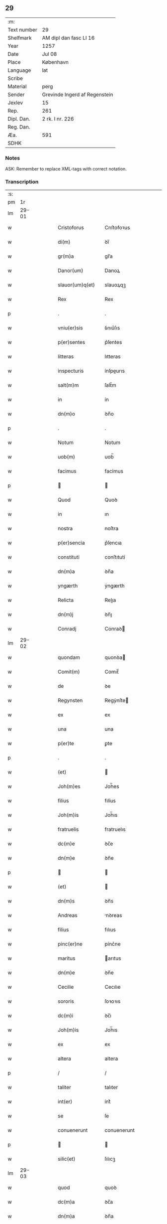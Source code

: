 ** 29
| :m:         |                               |
| Text number | 29                            |
| Shelfmark   | AM dipl dan fasc LI 16        |
| Year        | 1257                          |
| Date        | Jul 08                        |
| Place       | København                     |
| Language    | lat                           |
| Scribe      |                               |
| Material    | perg                          |
| Sender      | Grevinde Ingerd af Regenstein |
| Jexlev      | 15                            |
| Rep.        | 261                           |
| Dipl. Dan.  | 2 rk. I nr. 226               |
| Reg. Dan.   |                               |
| Æa.         | 591                           |
| SDHK        |                               |

*** Notes
ASK: Remember to replace XML-tags with correct notation.

*** Transcription
| :s: |       |   |   |   |   |                                       |                                       |   |   |   |   |     |   |   |   |             |
| pm  | 1r    |   |   |   |   |                                       |                                       |   |   |   |   |     |   |   |   |             |
| lm  | 29-01 |   |   |   |   |                                       |                                       |   |   |   |   |     |   |   |   |             |
| w   |       |   |   |   |   | Cristoforus                           | Crıſtofoꝛus                           |   |   |   |   | lat |   |   |   |       29-01 |
| w   |       |   |   |   |   | di(m)                                 | ꝺı̅                                    |   |   |   |   | lat |   |   |   |       29-01 |
| w   |       |   |   |   |   | gr(m)a                                | gr̅a                                   |   |   |   |   | lat |   |   |   |       29-01 |
| w   |       |   |   |   |   | Danor(um)                             | Danoꝝ                                 |   |   |   |   | lat |   |   |   |       29-01 |
| w   |       |   |   |   |   | slauor(um)q(et)                       | slauoꝝqꝫ                              |   |   |   |   | lat |   |   |   |       29-01 |
| w   |       |   |   |   |   | Rex                                   | Rex                                   |   |   |   |   | lat |   |   |   |       29-01 |
| p   |       |   |   |   |   | .                                     | .                                     |   |   |   |   | lat |   |   |   |       29-01 |
| w   |       |   |   |   |   | vniu(er)sis                           | ỽnıu͛ſıs                               |   |   |   |   | lat |   |   |   |       29-01 |
| w   |       |   |   |   |   | p(er)sentes                           | p͛ſentes                               |   |   |   |   | lat |   |   |   |       29-01 |
| w   |       |   |   |   |   | litteras                              | lıtteras                              |   |   |   |   | lat |   |   |   |       29-01 |
| w   |       |   |   |   |   | inspecturis                           | ínſpeurıs                            |   |   |   |   | lat |   |   |   |       29-01 |
| w   |       |   |   |   |   | salt(m)m                              | ſalt̅m                                 |   |   |   |   | lat |   |   |   |       29-01 |
| w   |       |   |   |   |   | in                                    | ín                                    |   |   |   |   | lat |   |   |   |       29-01 |
| w   |       |   |   |   |   | dn(m)o                                | ꝺn̅o                                   |   |   |   |   | lat |   |   |   |       29-01 |
| p   |       |   |   |   |   | .                                     | .                                     |   |   |   |   | lat |   |   |   |       29-01 |
| w   |       |   |   |   |   | Notum                                 | Notum                                 |   |   |   |   | lat |   |   |   |       29-01 |
| w   |       |   |   |   |   | uob(m)                                | uob̅                                   |   |   |   |   | lat |   |   |   |       29-01 |
| w   |       |   |   |   |   | facimus                               | facímus                               |   |   |   |   | lat |   |   |   |       29-01 |
| p   |       |   |   |   |   |                                      |                                      |   |   |   |   | lat |   |   |   |       29-01 |
| w   |       |   |   |   |   | Quod                                  | Quoꝺ                                  |   |   |   |   | lat |   |   |   |       29-01 |
| w   |       |   |   |   |   | in                                    | ın                                    |   |   |   |   | lat |   |   |   |       29-01 |
| w   |       |   |   |   |   | nostra                                | noſtra                                |   |   |   |   | lat |   |   |   |       29-01 |
| w   |       |   |   |   |   | p(er)sencia                           | p͛ſencıa                               |   |   |   |   | lat |   |   |   |       29-01 |
| w   |       |   |   |   |   | constituti                            | conſtıtutí                            |   |   |   |   | lat |   |   |   |       29-01 |
| w   |       |   |   |   |   | dn(m)a                                | ꝺn̅a                                   |   |   |   |   | lat |   |   |   |       29-01 |
| w   |       |   |   |   |   | yngærth                               | ẏngærth                               |   |   |   |   | lat |   |   |   |       29-01 |
| w   |       |   |   |   |   | Relicta                               | Relıa                                |   |   |   |   | lat |   |   |   |       29-01 |
| w   |       |   |   |   |   | dn(m)j                                | ꝺn̅ȷ                                   |   |   |   |   | lat |   |   |   |       29-01 |
| w   |       |   |   |   |   | Conradj                               | Conraꝺ                               |   |   |   |   | lat |   |   |   |       29-01 |
| lm  | 29-02 |   |   |   |   |                                       |                                       |   |   |   |   |     |   |   |   |             |
| w   |       |   |   |   |   | quondam                               | quonꝺa                               |   |   |   |   | lat |   |   |   |       29-02 |
| w   |       |   |   |   |   | Comit(m)                              | Comıt̅                                 |   |   |   |   | lat |   |   |   |       29-02 |
| w   |       |   |   |   |   | de                                    | ꝺe                                    |   |   |   |   | lat |   |   |   |       29-02 |
| w   |       |   |   |   |   | Regynsten                             | Regẏnſte                             |   |   |   |   | lat |   |   |   |       29-02 |
| w   |       |   |   |   |   | ex                                    | ex                                    |   |   |   |   | lat |   |   |   |       29-02 |
| w   |       |   |   |   |   | una                                   | una                                   |   |   |   |   | lat |   |   |   |       29-02 |
| w   |       |   |   |   |   | p(er)te                               | ꝑte                                   |   |   |   |   | lat |   |   |   |       29-02 |
| p   |       |   |   |   |   | .                                     | .                                     |   |   |   |   | lat |   |   |   |       29-02 |
| w   |       |   |   |   |   | (et)                                  |                                      |   |   |   |   | lat |   |   |   |       29-02 |
| w   |       |   |   |   |   | Joh(m)es                              | Joh̅es                                 |   |   |   |   | lat |   |   |   |       29-02 |
| w   |       |   |   |   |   | filius                                | fılíus                                |   |   |   |   | lat |   |   |   |       29-02 |
| w   |       |   |   |   |   | Joh(m)is                              | Joh̅ıs                                 |   |   |   |   | lat |   |   |   |       29-02 |
| w   |       |   |   |   |   | fratruelis                            | fratruelıs                            |   |   |   |   | lat |   |   |   |       29-02 |
| w   |       |   |   |   |   | dc(m)e                                | ꝺc̅e                                   |   |   |   |   | lat |   |   |   |       29-02 |
| w   |       |   |   |   |   | dn(m)e                                | ꝺn̅e                                   |   |   |   |   | lat |   |   |   |       29-02 |
| p   |       |   |   |   |   |                                      |                                      |   |   |   |   | lat |   |   |   |       29-02 |
| w   |       |   |   |   |   | (et)                                  |                                      |   |   |   |   | lat |   |   |   |       29-02 |
| w   |       |   |   |   |   | dn(m)s                                | ꝺn̅s                                   |   |   |   |   | lat |   |   |   |       29-02 |
| w   |       |   |   |   |   | Andreas                               | nꝺreas                               |   |   |   |   | lat |   |   |   |       29-02 |
| w   |       |   |   |   |   | filius                                | fılıus                                |   |   |   |   | lat |   |   |   |       29-02 |
| w   |       |   |   |   |   | pinc(er)ne                            | pínc͛ne                                |   |   |   |   | lat |   |   |   |       29-02 |
| w   |       |   |   |   |   | maritus                               | arıtus                               |   |   |   |   | lat |   |   |   |       29-02 |
| w   |       |   |   |   |   | dn(m)e                                | ꝺn̅e                                   |   |   |   |   | lat |   |   |   |       29-02 |
| w   |       |   |   |   |   | Cecilie                               | Cecılıe                               |   |   |   |   | lat |   |   |   |       29-02 |
| w   |       |   |   |   |   | sororis                               | ſoꝛoꝛıs                               |   |   |   |   | lat |   |   |   |       29-02 |
| w   |       |   |   |   |   | dc(m)i                                | ꝺc̅ı                                   |   |   |   |   | lat |   |   |   |       29-02 |
| w   |       |   |   |   |   | Joh(m)is                              | Joh̅ıs                                 |   |   |   |   | lat |   |   |   |       29-02 |
| w   |       |   |   |   |   | ex                                    | ex                                    |   |   |   |   | lat |   |   |   |       29-02 |
| w   |       |   |   |   |   | altera                                | altera                                |   |   |   |   | lat |   |   |   |       29-02 |
| p   |       |   |   |   |   | /                                     | /                                     |   |   |   |   | lat |   |   |   |       29-02 |
| w   |       |   |   |   |   | taliter                               | talıter                               |   |   |   |   | lat |   |   |   |       29-02 |
| w   |       |   |   |   |   | int(er)                               | ínt͛                                   |   |   |   |   | lat |   |   |   |       29-02 |
| w   |       |   |   |   |   | se                                    | ſe                                    |   |   |   |   | lat |   |   |   |       29-02 |
| w   |       |   |   |   |   | conuenerunt                           | conuenerunt                           |   |   |   |   | lat |   |   |   |       29-02 |
| p   |       |   |   |   |   |                                      |                                      |   |   |   |   | lat |   |   |   |       29-02 |
| w   |       |   |   |   |   | silic(et)                             | ſılıcꝫ                                |   |   |   |   | lat |   |   |   |       29-02 |
| lm  | 29-03 |   |   |   |   |                                       |                                       |   |   |   |   |     |   |   |   |             |
| w   |       |   |   |   |   | quod                                  | quoꝺ                                  |   |   |   |   | lat |   |   |   |       29-03 |
| w   |       |   |   |   |   | dc(m)a                                | ꝺc̅a                                   |   |   |   |   | lat |   |   |   |       29-03 |
| w   |       |   |   |   |   | dn(m)a                                | ꝺn̅a                                   |   |   |   |   | lat |   |   |   |       29-03 |
| w   |       |   |   |   |   | yngærth                               | ẏngærth                               |   |   |   |   | lat |   |   |   |       29-03 |
| w   |       |   |   |   |   | possessiones                          | poſſeſſıones                          |   |   |   |   | lat |   |   |   |       29-03 |
| w   |       |   |   |   |   | infra sc(i)ptas                       | ínfra scptas                         |   |   |   |   | lat |   |   |   |       29-03 |
| p   |       |   |   |   |   |                                      |                                      |   |   |   |   | lat |   |   |   |       29-03 |
| w   |       |   |   |   |   | silicet                               | ſılıcet                               |   |   |   |   | lat |   |   |   |       29-03 |
| p   |       |   |   |   |   | /                                     | /                                     |   |   |   |   | lat |   |   |   |       29-03 |
| w   |       |   |   |   |   | hornlef                               | hoꝛnlef                               |   |   |   |   | lat |   |   |   |       29-03 |
| p   |       |   |   |   |   | .                                     | .                                     |   |   |   |   | lat |   |   |   |       29-03 |
| w   |       |   |   |   |   | (et)                                  |                                      |   |   |   |   | lat |   |   |   |       29-03 |
| w   |       |   |   |   |   | duo                                   | ꝺuo                                   |   |   |   |   | lat |   |   |   |       29-03 |
| w   |       |   |   |   |   | molendina                             | molenꝺína                             |   |   |   |   | lat |   |   |   |       29-03 |
| w   |       |   |   |   |   | ibidem                                | ıbıꝺe                                |   |   |   |   | lat |   |   |   |       29-03 |
| p   |       |   |   |   |   | .                                     | .                                     |   |   |   |   | lat |   |   |   |       29-03 |
| w   |       |   |   |   |   | Ammæthorp                             | mmæthoꝛp                             |   |   |   |   | lat |   |   |   |       29-03 |
| p   |       |   |   |   |   | .                                     | .                                     |   |   |   |   | lat |   |   |   |       29-03 |
| w   |       |   |   |   |   | Thornby                               | Thoꝛnbẏ                               |   |   |   |   | lat |   |   |   |       29-03 |
| w   |       |   |   |   |   | minus                                 | mínus                                 |   |   |   |   | lat |   |   |   |       29-03 |
| p   |       |   |   |   |   |                                      |                                      |   |   |   |   | lat |   |   |   |       29-03 |
| w   |       |   |   |   |   | in                                    | ín                                    |   |   |   |   | lat |   |   |   |       29-03 |
| w   |       |   |   |   |   | thornby                               | thoꝛnbẏ                               |   |   |   |   | lat |   |   |   |       29-03 |
| w   |       |   |   |   |   | maiori                                | maıoꝛí                                |   |   |   |   | lat |   |   |   |       29-03 |
| w   |       |   |   |   |   | t(er)ram                              | t͛ra                                  |   |   |   |   | lat |   |   |   |       29-03 |
| w   |       |   |   |   |   | septem                                | ſepte                                |   |   |   |   | lat |   |   |   |       29-03 |
| w   |       |   |   |   |   | solidor(um)                           | ſolıꝺoꝝ                               |   |   |   |   | lat |   |   |   |       29-03 |
| w   |       |   |   |   |   | (et)                                  |                                      |   |   |   |   | lat |   |   |   |       29-03 |
| w   |       |   |   |   |   | dimidij                               | ꝺımıꝺí                               |   |   |   |   | lat |   |   |   |       29-03 |
| w   |       |   |   |   |   | in                                    | ın                                    |   |   |   |   | lat |   |   |   |       29-03 |
| w   |       |   |   |   |   | censu                                 | cenſu                                 |   |   |   |   | lat |   |   |   |       29-03 |
| p   |       |   |   |   |   | .                                     | .                                     |   |   |   |   | lat |   |   |   |       29-03 |
| w   |       |   |   |   |   | Lyudztorp                             | Lẏuꝺztoꝛp                             |   |   |   |   | lat |   |   |   |       29-03 |
| p   |       |   |   |   |   |                                      |                                      |   |   |   |   | lat |   |   |   |       29-03 |
| w   |       |   |   |   |   | .                                     |                                      |   |   |   |   | lat |   |   |   |       29-03 |
| p   |       |   |   |   |   |                                      |                                      |   |   |   |   | lat |   |   |   |       29-03 |
| lm  | 29-04 |   |   |   |   |                                       |                                       |   |   |   |   |     |   |   |   |             |
| w   |       |   |   |   |   | Linde                                 | Línꝺe                                 |   |   |   |   | lat |   |   |   |       29-04 |
| w   |       |   |   |   |   | paruu(m)                              | paruu̅                                 |   |   |   |   | lat |   |   |   |       29-04 |
| p   |       |   |   |   |   | .                                     | .                                     |   |   |   |   | lat |   |   |   |       29-04 |
| w   |       |   |   |   |   | Tertiam                               | Tertía                               |   |   |   |   | lat |   |   |   |       29-04 |
| w   |       |   |   |   |   | partem                                | parte                                |   |   |   |   | lat |   |   |   |       29-04 |
| w   |       |   |   |   |   | de                                    | ꝺe                                    |   |   |   |   | lat |   |   |   |       29-04 |
| w   |       |   |   |   |   | tubald                                | tubalꝺ                                |   |   |   |   | lat |   |   |   |       29-04 |
| w   |       |   |   |   |   | in                                    | ín                                    |   |   |   |   | lat |   |   |   |       29-04 |
| w   |       |   |   |   |   | møn                                   | ø                                   |   |   |   |   | lat |   |   |   |       29-04 |
| w   |       |   |   |   |   | cu(m)                                 | cu̅                                    |   |   |   |   | lat |   |   |   |       29-04 |
| w   |       |   |   |   |   | om(m)ib(et)                           | om̅ıbꝫ                                 |   |   |   |   | lat |   |   |   |       29-04 |
| w   |       |   |   |   |   | p(er)tinenciis                        | ꝑtınencíıs                            |   |   |   |   | lat |   |   |   |       29-04 |
| w   |       |   |   |   |   | eor(um)                               | eoꝝ                                   |   |   |   |   | lat |   |   |   |       29-04 |
| p   |       |   |   |   |   | /                                     | /                                     |   |   |   |   | lat |   |   |   |       29-04 |
| w   |       |   |   |   |   | silic(et)                             | ſılıcꝫ                                |   |   |   |   | lat |   |   |   |       29-04 |
| w   |       |   |   |   |   | mob(m)lib(et)                         | mob̅lıbꝫ                               |   |   |   |   | lat |   |   |   |       29-04 |
| w   |       |   |   |   |   | (et)                                  |                                      |   |   |   |   | lat |   |   |   |       29-04 |
| w   |       |   |   |   |   | i(m)mob(m)lib(et)                     | ı̅mob̅lıbꝫ                              |   |   |   |   | lat |   |   |   |       29-04 |
| w   |       |   |   |   |   | que                                   | que                                   |   |   |   |   | lat |   |   |   |       29-04 |
| w   |       |   |   |   |   | sua                                   | ſua                                   |   |   |   |   | lat |   |   |   |       29-04 |
| w   |       |   |   |   |   | sunt                                  | ſunt                                  |   |   |   |   | lat |   |   |   |       29-04 |
| w   |       |   |   |   |   | ibidem                                | ıbıꝺe                                |   |   |   |   | lat |   |   |   |       29-04 |
| p   |       |   |   |   |   |                                      |                                      |   |   |   |   | lat |   |   |   |       29-04 |
| w   |       |   |   |   |   | p(er)dc(m)is                          | p͛ꝺc̅ıs                                 |   |   |   |   | lat |   |   |   |       29-04 |
| w   |       |   |   |   |   | silic(et)                             | ſılıcꝫ                                |   |   |   |   | lat |   |   |   |       29-04 |
| w   |       |   |   |   |   | dn(m)o                                | ꝺn̅o                                   |   |   |   |   | lat |   |   |   |       29-04 |
| w   |       |   |   |   |   | Andree                                | nꝺree                                |   |   |   |   | lat |   |   |   |       29-04 |
| w   |       |   |   |   |   | (et)                                  |                                      |   |   |   |   | lat |   |   |   |       29-04 |
| w   |       |   |   |   |   | Joh(m)i                               | Joh̅ı                                  |   |   |   |   | lat |   |   |   |       29-04 |
| w   |       |   |   |   |   | scotaret                              | scotaret                              |   |   |   |   | lat |   |   |   |       29-04 |
| p   |       |   |   |   |   |                                      |                                      |   |   |   |   | lat |   |   |   |       29-04 |
| w   |       |   |   |   |   | quib(et)                              | quíbꝫ                                 |   |   |   |   | lat |   |   |   |       29-04 |
| w   |       |   |   |   |   | iidem                                 | ííꝺe                                 |   |   |   |   | lat |   |   |   |       29-04 |
| w   |       |   |   |   |   | contenti                              | contentí                              |   |   |   |   | lat |   |   |   |       29-04 |
| w   |       |   |   |   |   | ee(m)nt                               | ee̅nt                                  |   |   |   |   | lat |   |   |   |       29-04 |
| w   |       |   |   |   |   | pro                                   | pro                                   |   |   |   |   | lat |   |   |   |       29-04 |
| w   |       |   |   |   |   | por-¦t(m)one                          | poꝛ-¦t̅one                             |   |   |   |   | lat |   |   |   | 29-04—29-05 |
| w   |       |   |   |   |   | h(m)editatis                          | h̅eꝺıtatıs                             |   |   |   |   | lat |   |   |   |       29-05 |
| w   |       |   |   |   |   | que                                   | que                                   |   |   |   |   | lat |   |   |   |       29-05 |
| w   |       |   |   |   |   | ip(m)os                               | ıp̅os                                  |   |   |   |   | lat |   |   |   |       29-05 |
| w   |       |   |   |   |   | conting(er)e                          | contıng͛e                              |   |   |   |   | lat |   |   |   |       29-05 |
| w   |       |   |   |   |   | posset                                | poſſet                                |   |   |   |   | lat |   |   |   |       29-05 |
| w   |       |   |   |   |   | ex                                    | ex                                    |   |   |   |   | lat |   |   |   |       29-05 |
| w   |       |   |   |   |   | bonis                                 | bonís                                 |   |   |   |   | lat |   |   |   |       29-05 |
| w   |       |   |   |   |   | eiusdem                               | eıuſꝺe                               |   |   |   |   | lat |   |   |   |       29-05 |
| w   |       |   |   |   |   | dn(m)e                                | ꝺn̅e                                   |   |   |   |   | lat |   |   |   |       29-05 |
| p   |       |   |   |   |   |                                      |                                      |   |   |   |   | lat |   |   |   |       29-05 |
| w   |       |   |   |   |   | que                                   | que                                   |   |   |   |   | lat |   |   |   |       29-05 |
| w   |       |   |   |   |   | scotacio                              | ſcotacıo                              |   |   |   |   | lat |   |   |   |       29-05 |
| w   |       |   |   |   |   | statim                                | ſtatí                                |   |   |   |   | lat |   |   |   |       29-05 |
| w   |       |   |   |   |   | fc(m)a                                | fc̅a                                   |   |   |   |   | lat |   |   |   |       29-05 |
| w   |       |   |   |   |   | est                                   | eſt                                   |   |   |   |   | lat |   |   |   |       29-05 |
| w   |       |   |   |   |   | hac                                   | hac                                   |   |   |   |   | lat |   |   |   |       29-05 |
| w   |       |   |   |   |   | condit(m)one                          | conꝺıt̅one                             |   |   |   |   | lat |   |   |   |       29-05 |
| w   |       |   |   |   |   | int(er)posita                         | ínt͛poſıta                             |   |   |   |   | lat |   |   |   |       29-05 |
| p   |       |   |   |   |   |                                      |                                      |   |   |   |   | lat |   |   |   |       29-05 |
| w   |       |   |   |   |   | quod                                  | quoꝺ                                  |   |   |   |   | lat |   |   |   |       29-05 |
| w   |       |   |   |   |   | dc(m)a                                | ꝺc̅a                                   |   |   |   |   | lat |   |   |   |       29-05 |
| w   |       |   |   |   |   | bona                                  | bona                                  |   |   |   |   | lat |   |   |   |       29-05 |
| w   |       |   |   |   |   | nich(m)ominus                         | ních̅omínuſ                            |   |   |   |   | lat |   |   |   |       29-05 |
| w   |       |   |   |   |   | in                                    | ín                                    |   |   |   |   | lat |   |   |   |       29-05 |
| w   |       |   |   |   |   | possessione                           | poſſeſſıone                           |   |   |   |   | lat |   |   |   |       29-05 |
| w   |       |   |   |   |   | p(er)dc(m)e                           | p͛ꝺc̅e                                  |   |   |   |   | lat |   |   |   |       29-05 |
| w   |       |   |   |   |   | Dn(m)e                                | Dn̅e                                   |   |   |   |   | lat |   |   |   |       29-05 |
| w   |       |   |   |   |   | yngærth                               | ẏngærth                               |   |   |   |   | lat |   |   |   |       29-05 |
| w   |       |   |   |   |   | remanerent                            | remanerent                            |   |   |   |   | lat |   |   |   |       29-05 |
| w   |       |   |   |   |   | usq(et)                               | uſqꝫ                                  |   |   |   |   | lat |   |   |   |       29-05 |
| p   |       |   |   |   |   | /                                     | /                                     |   |   |   |   | lat |   |   |   |       29-05 |
| lm  | 29-06 |   |   |   |   |                                       |                                       |   |   |   |   |     |   |   |   |             |
| w   |       |   |   |   |   | ad                                    | aꝺ                                    |   |   |   |   | lat |   |   |   |       29-06 |
| w   |       |   |   |   |   | completum                             | completu                             |   |   |   |   | lat |   |   |   |       29-06 |
| w   |       |   |   |   |   | t(i)ennium                            | tenníu                              |   |   |   |   | lat |   |   |   |       29-06 |
| w   |       |   |   |   |   | fc(m)a                                | fc̅a                                   |   |   |   |   | lat |   |   |   |       29-06 |
| w   |       |   |   |   |   | computat(m)one                        | computat̅one                           |   |   |   |   | lat |   |   |   |       29-06 |
| w   |       |   |   |   |   | a                                     | a                                     |   |   |   |   | lat |   |   |   |       29-06 |
| w   |       |   |   |   |   | proximo                               | proxımo                               |   |   |   |   | lat |   |   |   |       29-06 |
| w   |       |   |   |   |   | sequenti                              | ſequentí                              |   |   |   |   | lat |   |   |   |       29-06 |
| w   |       |   |   |   |   | festo                                 | feſto                                 |   |   |   |   | lat |   |   |   |       29-06 |
| w   |       |   |   |   |   | sc(m)i                                | ſc̅ı                                   |   |   |   |   | lat |   |   |   |       29-06 |
| w   |       |   |   |   |   | michaelis                             | ıchaelís                             |   |   |   |   | lat |   |   |   |       29-06 |
| p   |       |   |   |   |   |                                      |                                      |   |   |   |   | lat |   |   |   |       29-06 |
| w   |       |   |   |   |   | (et)                                  |                                      |   |   |   |   | lat |   |   |   |       29-06 |
| w   |       |   |   |   |   | quos                                  | quos                                  |   |   |   |   | lat |   |   |   |       29-06 |
| w   |       |   |   |   |   | ip(m)a                                | ıp̅a                                   |   |   |   |   | lat |   |   |   |       29-06 |
| w   |       |   |   |   |   | om(m)s                                | om̅s                                   |   |   |   |   | lat |   |   |   |       29-06 |
| w   |       |   |   |   |   | prouentus                             | prouentuſ                             |   |   |   |   | lat |   |   |   |       29-06 |
| w   |       |   |   |   |   | dc(m)or(um)                           | ꝺc̅oꝝ                                  |   |   |   |   | lat |   |   |   |       29-06 |
| w   |       |   |   |   |   |                                       |                                       |   |   |   |   | lat |   |   |   |       29-06 |
| w   |       |   |   |   |   | trium                                 | tríu                                 |   |   |   |   | lat |   |   |   |       29-06 |
| w   |       |   |   |   |   | annor(um)                             | annoꝝ                                 |   |   |   |   | lat |   |   |   |       29-06 |
| w   |       |   |   |   |   | integre                               | ıntegre                               |   |   |   |   | lat |   |   |   |       29-06 |
| w   |       |   |   |   |   | p(er)cipiat                           | ꝑcıpıat                               |   |   |   |   | lat |   |   |   |       29-06 |
| w   |       |   |   |   |   | siue                                  | ſíue                                  |   |   |   |   | lat |   |   |   |       29-06 |
| w   |       |   |   |   |   | p(er)                                 | ꝑ                                     |   |   |   |   | lat |   |   |   |       29-06 |
| w   |       |   |   |   |   | se                                    | ſe                                    |   |   |   |   | lat |   |   |   |       29-06 |
| w   |       |   |   |   |   | ip(m)am                               | ıp̅a                                  |   |   |   |   | lat |   |   |   |       29-06 |
| w   |       |   |   |   |   | si                                    | ſı                                    |   |   |   |   | lat |   |   |   |       29-06 |
| w   |       |   |   |   |   | uixerit                               | uíxerít                               |   |   |   |   | lat |   |   |   |       29-06 |
| w   |       |   |   |   |   | ul(m)                                 | ul̅                                    |   |   |   |   | lat |   |   |   |       29-06 |
| w   |       |   |   |   |   | hij                                   | híȷ                                   |   |   |   |   | lat |   |   |   |       29-06 |
| w   |       |   |   |   |   | quibus                                | quıbus                                |   |   |   |   | lat |   |   |   |       29-06 |
| w   |       |   |   |   |   | ip(m)a                                | ıp̅a                                   |   |   |   |   | lat |   |   |   |       29-06 |
| w   |       |   |   |   |   | eosdem                                | eoſꝺe                                |   |   |   |   | lat |   |   |   |       29-06 |
| w   |       |   |   |   |   | pro-¦uentus                           | pro-¦uentuſ                           |   |   |   |   | lat |   |   |   | 29-06—29-07 |
| w   |       |   |   |   |   | donau(er)it                           | ꝺonau͛ıt                               |   |   |   |   | lat |   |   |   |       29-07 |
| w   |       |   |   |   |   | ul(m)                                 | ul̅                                    |   |   |   |   | lat |   |   |   |       29-07 |
| w   |       |   |   |   |   | legau(er)it                           | legau͛ıt                               |   |   |   |   | lat |   |   |   |       29-07 |
| w   |       |   |   |   |   | si                                    | ſı                                    |   |   |   |   | lat |   |   |   |       29-07 |
| w   |       |   |   |   |   | ei                                    | eı                                    |   |   |   |   | lat |   |   |   |       29-07 |
| w   |       |   |   |   |   | aliquid                               | alıquıꝺ                               |   |   |   |   | lat |   |   |   |       29-07 |
| w   |       |   |   |   |   | humanit(us)                           | humanıtꝰ                              |   |   |   |   | lat |   |   |   |       29-07 |
| w   |       |   |   |   |   | contig(er)it                          | contıg͛ıt                              |   |   |   |   | lat |   |   |   |       29-07 |
| p   |       |   |   |   |   | .                                     | .                                     |   |   |   |   | lat |   |   |   |       29-07 |
| w   |       |   |   |   |   | Prefati                               | Prefatı                               |   |   |   |   | lat |   |   |   |       29-07 |
| w   |       |   |   |   |   | u(er)o                                | u͛o                                    |   |   |   |   | lat |   |   |   |       29-07 |
| w   |       |   |   |   |   | dn(m)s                                | ꝺn̅s                                   |   |   |   |   | lat |   |   |   |       29-07 |
| w   |       |   |   |   |   | Andreas                               | ndreas                               |   |   |   |   | lat |   |   |   |       29-07 |
| w   |       |   |   |   |   | (et)                                  |                                      |   |   |   |   | lat |   |   |   |       29-07 |
| w   |       |   |   |   |   | ioh(m)es                              | ıoh̅es                                 |   |   |   |   | lat |   |   |   |       29-07 |
| w   |       |   |   |   |   | suum                                  | ſuu                                  |   |   |   |   | lat |   |   |   |       29-07 |
| w   |       |   |   |   |   | adhibuerunt                           | aꝺhıbuerunt                           |   |   |   |   | lat |   |   |   |       29-07 |
| w   |       |   |   |   |   | plenu(m)                              | plenu̅                                 |   |   |   |   | lat |   |   |   |       29-07 |
| w   |       |   |   |   |   | consensum                             | conſenſu                             |   |   |   |   | lat |   |   |   |       29-07 |
| p   |       |   |   |   |   |                                      |                                      |   |   |   |   | lat |   |   |   |       29-07 |
| w   |       |   |   |   |   | quod                                  | quoꝺ                                  |   |   |   |   | lat |   |   |   |       29-07 |
| w   |       |   |   |   |   | sepedc(m)a                            | ſepeꝺc̅a                               |   |   |   |   | lat |   |   |   |       29-07 |
| w   |       |   |   |   |   | dn(m)a                                | ꝺn̅a                                   |   |   |   |   | lat |   |   |   |       29-07 |
| w   |       |   |   |   |   | yngærth                               | ẏngærth                               |   |   |   |   | lat |   |   |   |       29-07 |
| w   |       |   |   |   |   | om(m)ia                               | om̅ıa                                  |   |   |   |   | lat |   |   |   |       29-07 |
| w   |       |   |   |   |   | sua                                   | ſua                                   |   |   |   |   | lat |   |   |   |       29-07 |
| w   |       |   |   |   |   | reliqua                               | relıqua                               |   |   |   |   | lat |   |   |   |       29-07 |
| w   |       |   |   |   |   | bona                                  | bona                                  |   |   |   |   | lat |   |   |   |       29-07 |
| w   |       |   |   |   |   | mobl(m)ia                             | obl̅ıa                                |   |   |   |   | lat |   |   |   |       29-07 |
| w   |       |   |   |   |   | (et)                                  |                                      |   |   |   |   | lat |   |   |   |       29-07 |
| lm  | 29-08 |   |   |   |   |                                       |                                       |   |   |   |   |     |   |   |   |             |
| w   |       |   |   |   |   | inmobl(m)ia                           | ínmobl̅ıa                              |   |   |   |   | lat |   |   |   |       29-08 |
| p   |       |   |   |   |   | /                                     | /                                     |   |   |   |   | lat |   |   |   |       29-08 |
| w   |       |   |   |   |   | vendat                                | venꝺat                                |   |   |   |   | lat |   |   |   |       29-08 |
| p   |       |   |   |   |   |                                      |                                      |   |   |   |   | lat |   |   |   |       29-08 |
| w   |       |   |   |   |   | donet                                 | ꝺonet                                 |   |   |   |   | lat |   |   |   |       29-08 |
| p   |       |   |   |   |   |                                      |                                      |   |   |   |   | lat |   |   |   |       29-08 |
| w   |       |   |   |   |   | ul(m)                                 | ul̅                                    |   |   |   |   | lat |   |   |   |       29-08 |
| w   |       |   |   |   |   | leget                                 | leget                                 |   |   |   |   | lat |   |   |   |       29-08 |
| w   |       |   |   |   |   | seu                                   | ſeu                                   |   |   |   |   | lat |   |   |   |       29-08 |
| w   |       |   |   |   |   | quocu(m)q(et)                         | quocu̅qꝫ                               |   |   |   |   | lat |   |   |   |       29-08 |
| w   |       |   |   |   |   | modo                                  | moꝺo                                  |   |   |   |   | lat |   |   |   |       29-08 |
| w   |       |   |   |   |   | uelit                                 | uelıt                                 |   |   |   |   | lat |   |   |   |       29-08 |
| w   |       |   |   |   |   | alienet                               | alıenet                               |   |   |   |   | lat |   |   |   |       29-08 |
| p   |       |   |   |   |   | /                                     | /                                     |   |   |   |   | lat |   |   |   |       29-08 |
| w   |       |   |   |   |   | quib(et)cumq(et)                      | quıbꝫcumqꝫ                            |   |   |   |   | lat |   |   |   |       29-08 |
| w   |       |   |   |   |   | eciam                                 | ecıa                                 |   |   |   |   | lat |   |   |   |       29-08 |
| w   |       |   |   |   |   | personis                              | perſonís                              |   |   |   |   | lat |   |   |   |       29-08 |
| p   |       |   |   |   |   | .                                     | .                                     |   |   |   |   | lat |   |   |   |       29-08 |
| w   |       |   |   |   |   | Cet(er)m                              | Cet͛m                                  |   |   |   |   | lat |   |   |   |       29-08 |
| w   |       |   |   |   |   | sepedc(m)i                            | ſepeꝺc̅ı                               |   |   |   |   | lat |   |   |   |       29-08 |
| w   |       |   |   |   |   | dn(m)s                                | ꝺn̅s                                   |   |   |   |   | lat |   |   |   |       29-08 |
| w   |       |   |   |   |   | Andreas                               | nꝺreas                               |   |   |   |   | lat |   |   |   |       29-08 |
| w   |       |   |   |   |   | (et)                                  |                                      |   |   |   |   | lat |   |   |   |       29-08 |
| w   |       |   |   |   |   | ioh(m)es                              | ıoh̅es                                 |   |   |   |   | lat |   |   |   |       29-08 |
| w   |       |   |   |   |   | sup(er)                               | ſuꝑ                                   |   |   |   |   | lat |   |   |   |       29-08 |
| w   |       |   |   |   |   | bonis                                 | bonís                                 |   |   |   |   | lat |   |   |   |       29-08 |
| w   |       |   |   |   |   | siue                                  | ſíue                                  |   |   |   |   | lat |   |   |   |       29-08 |
| w   |       |   |   |   |   | possessionib(et)                      | poſſeſſıonıbꝫ                         |   |   |   |   | lat |   |   |   |       29-08 |
| w   |       |   |   |   |   | p(er)                                 | ꝑ                                     |   |   |   |   | lat |   |   |   |       29-08 |
| w   |       |   |   |   |   | dc(m)am                               | ꝺc̅a                                  |   |   |   |   | lat |   |   |   |       29-08 |
| w   |       |   |   |   |   | dn(m)am                               | ꝺn̅a                                  |   |   |   |   | lat |   |   |   |       29-08 |
| w   |       |   |   |   |   | p(i)us                                | puſ                                  |   |   |   |   | lat |   |   |   |       29-08 |
| w   |       |   |   |   |   | iuste                                 | íuſte                                 |   |   |   |   | lat |   |   |   |       29-08 |
| w   |       |   |   |   |   | (et)                                  |                                      |   |   |   |   | lat |   |   |   |       29-08 |
| w   |       |   |   |   |   | scdm(m)                               | ſcꝺm̅                                  |   |   |   |   | lat |   |   |   |       29-08 |
| w   |       |   |   |   |   | leges                                 | leges                                 |   |   |   |   | lat |   |   |   |       29-08 |
| w   |       |   |   |   |   | t(er)re                               | t͛re                                   |   |   |   |   | lat |   |   |   |       29-08 |
| lm  | 29-09 |   |   |   |   |                                       |                                       |   |   |   |   |     |   |   |   |             |
| w   |       |   |   |   |   | alienatis                             | alıenatıs                             |   |   |   |   | lat |   |   |   |       29-09 |
| w   |       |   |   |   |   | repetendis                            | repetenꝺís                            |   |   |   |   | lat |   |   |   |       29-09 |
| w   |       |   |   |   |   | uel                                   | uel                                   |   |   |   |   | lat |   |   |   |       29-09 |
| w   |       |   |   |   |   | quocumq(et)                           | quocumqꝫ                              |   |   |   |   | lat |   |   |   |       29-09 |
| w   |       |   |   |   |   | modo                                  | moꝺo                                  |   |   |   |   | lat |   |   |   |       29-09 |
| w   |       |   |   |   |   | inpetendis                            | ınpetenꝺís                            |   |   |   |   | lat |   |   |   |       29-09 |
| w   |       |   |   |   |   | si                                    | ſı                                    |   |   |   |   | lat |   |   |   |       29-09 |
| w   |       |   |   |   |   | quod                                  | quoꝺ                                  |   |   |   |   | lat |   |   |   |       29-09 |
| w   |       |   |   |   |   | ius                                   | íus                                   |   |   |   |   | lat |   |   |   |       29-09 |
| w   |       |   |   |   |   | eis                                   | eıſ                                   |   |   |   |   | lat |   |   |   |       29-09 |
| w   |       |   |   |   |   | compet(er)et                          | compet͛et                              |   |   |   |   | lat |   |   |   |       29-09 |
| w   |       |   |   |   |   | uel                                   | uel                                   |   |   |   |   | lat |   |   |   |       29-09 |
| w   |       |   |   |   |   | compet(er)e                           | compet͛e                               |   |   |   |   | lat |   |   |   |       29-09 |
| w   |       |   |   |   |   | uid(er)etur                           | uıꝺ͛etur                               |   |   |   |   | lat |   |   |   |       29-09 |
| w   |       |   |   |   |   | penit(us)                             | penıtꝰ                                |   |   |   |   | lat |   |   |   |       29-09 |
| w   |       |   |   |   |   | renunciaru(m)t                        | renuncıaru̅t                           |   |   |   |   | lat |   |   |   |       29-09 |
| p   |       |   |   |   |   | .                                     | .                                     |   |   |   |   | lat |   |   |   |       29-09 |
| w   |       |   |   |   |   | Residua                               | Reſıꝺua                               |   |   |   |   | lat |   |   |   |       29-09 |
| w   |       |   |   |   |   | Aut(m)                                | ut̅                                   |   |   |   |   | lat |   |   |   |       29-09 |
| w   |       |   |   |   |   | bona                                  | bona                                  |   |   |   |   | lat |   |   |   |       29-09 |
| w   |       |   |   |   |   | sua                                   | ſua                                   |   |   |   |   | lat |   |   |   |       29-09 |
| w   |       |   |   |   |   | vniu(er)sa                            | ỽnıu͛ſa                                |   |   |   |   | lat |   |   |   |       29-09 |
| w   |       |   |   |   |   | tam                                   | ta                                   |   |   |   |   | lat |   |   |   |       29-09 |
| w   |       |   |   |   |   | mobl(m)ia                             | mobl̅ıa                                |   |   |   |   | lat |   |   |   |       29-09 |
| w   |       |   |   |   |   | q(ra)m                                | qm                                   |   |   |   |   | lat |   |   |   |       29-09 |
| w   |       |   |   |   |   | inmobl(m)ia                           | ínmobl̅ıa                              |   |   |   |   | lat |   |   |   |       29-09 |
| w   |       |   |   |   |   | cu(m)                                 | cu̅                                    |   |   |   |   | lat |   |   |   |       29-09 |
| w   |       |   |   |   |   | suis                                  | ſuıs                                  |   |   |   |   | lat |   |   |   |       29-09 |
| p   |       |   |   |   |   | /                                     | /                                     |   |   |   |   | lat |   |   |   |       29-09 |
| w   |       |   |   |   |   | Attinenciis                           | ttınencííſ                           |   |   |   |   | lat |   |   |   |       29-09 |
| w   |       |   |   |   |   | om(m)ib(et)                           | om̅ıbꝫ                                 |   |   |   |   | lat |   |   |   |       29-09 |
| w   |       |   |   |   |   | videl(et)                             | ỽıꝺelꝫ                                |   |   |   |   | lat |   |   |   |       29-09 |
| lm  | 29-10 |   |   |   |   |                                       |                                       |   |   |   |   |     |   |   |   |             |
| w   |       |   |   |   |   | skædæ                                 | skæꝺæ                                 |   |   |   |   | lat |   |   |   |       29-10 |
| w   |       |   |   |   |   | cum                                   | cu                                   |   |   |   |   | lat |   |   |   |       29-10 |
| w   |       |   |   |   |   | molendino                             | olenꝺíno                             |   |   |   |   | lat |   |   |   |       29-10 |
| w   |       |   |   |   |   | (et)                                  |                                      |   |   |   |   | lat |   |   |   |       29-10 |
| w   |       |   |   |   |   | stagno                                | ſtagno                                |   |   |   |   | lat |   |   |   |       29-10 |
| p   |       |   |   |   |   | .                                     | .                                     |   |   |   |   | lat |   |   |   |       29-10 |
| w   |       |   |   |   |   | Alunde                                | lunꝺe                                |   |   |   |   | lat |   |   |   |       29-10 |
| w   |       |   |   |   |   | paruu(m)                              | paruu̅                                 |   |   |   |   | lat |   |   |   |       29-10 |
| p   |       |   |   |   |   | .                                     | .                                     |   |   |   |   | lat |   |   |   |       29-10 |
| w   |       |   |   |   |   | sua(m)lstorp                          | sua̅lſtoꝛp                             |   |   |   |   | lat |   |   |   |       29-10 |
| p   |       |   |   |   |   | .                                     | .                                     |   |   |   |   | lat |   |   |   |       29-10 |
| w   |       |   |   |   |   | Anstorp                               | nſtoꝛp                               |   |   |   |   | lat |   |   |   |       29-10 |
| p   |       |   |   |   |   | .                                     | .                                     |   |   |   |   | lat |   |   |   |       29-10 |
| w   |       |   |   |   |   | Aggarthorp                            | ggarthoꝛp                            |   |   |   |   | lat |   |   |   |       29-10 |
| p   |       |   |   |   |   | .                                     | .                                     |   |   |   |   | lat |   |   |   |       29-10 |
| w   |       |   |   |   |   | Aggarmark                             | ggaꝛmark                             |   |   |   |   | lat |   |   |   |       29-10 |
| p   |       |   |   |   |   | .                                     | .                                     |   |   |   |   | lat |   |   |   |       29-10 |
| w   |       |   |   |   |   | Tokkæmark                             | Tokkæmark                             |   |   |   |   | lat |   |   |   |       29-10 |
| p   |       |   |   |   |   | .                                     | .                                     |   |   |   |   | lat |   |   |   |       29-10 |
| w   |       |   |   |   |   | Jatneslef                             | Jatneslef                             |   |   |   |   | lat |   |   |   |       29-10 |
| p   |       |   |   |   |   | .                                     | .                                     |   |   |   |   | lat |   |   |   |       29-10 |
| w   |       |   |   |   |   | Aggærhorp                             | ggærhoꝛp                             |   |   |   |   | lat |   |   |   |       29-10 |
| w   |       |   |   |   |   | cum                                   | cu                                   |   |   |   |   | lat |   |   |   |       29-10 |
| w   |       |   |   |   |   | piscatura                             | pıſcatura                             |   |   |   |   | lat |   |   |   |       29-10 |
| w   |       |   |   |   |   | ibidem                                | ıbıꝺe                                |   |   |   |   | lat |   |   |   |       29-10 |
| w   |       |   |   |   |   | que                                   | que                                   |   |   |   |   | lat |   |   |   |       29-10 |
| w   |       |   |   |   |   | dicitur                               | ꝺıcıtur                               |   |   |   |   | lat |   |   |   |       29-10 |
| w   |       |   |   |   |   | Walbut                                | Walbut                                |   |   |   |   | lat |   |   |   |       29-10 |
| p   |       |   |   |   |   | .                                     | .                                     |   |   |   |   | lat |   |   |   |       29-10 |
| w   |       |   |   |   |   | Waldby                                | Walꝺbẏ                                |   |   |   |   | lat |   |   |   |       29-10 |
| p   |       |   |   |   |   | .                                     | .                                     |   |   |   |   | lat |   |   |   |       29-10 |
| w   |       |   |   |   |   | barnæthorp                            | barnæthoꝛp                            |   |   |   |   | lat |   |   |   |       29-10 |
| p   |       |   |   |   |   | .                                     | .                                     |   |   |   |   | lat |   |   |   |       29-10 |
| w   |       |   |   |   |   | heddingæ                              | heꝺꝺıngæ                              |   |   |   |   | lat |   |   |   |       29-10 |
| lm  | 29-11 |   |   |   |   |                                       |                                       |   |   |   |   |     |   |   |   |             |
| w   |       |   |   |   |   | paruu(m)                              | paruu̅                                 |   |   |   |   | lat |   |   |   |       29-11 |
| p   |       |   |   |   |   | .                                     | .                                     |   |   |   |   | lat |   |   |   |       29-11 |
| w   |       |   |   |   |   | svenstorp                             | venſtoꝛp                             |   |   |   |   | lat |   |   |   |       29-11 |
| p   |       |   |   |   |   | .                                     | .                                     |   |   |   |   | lat |   |   |   |       29-11 |
| w   |       |   |   |   |   | Grønæholt                             | Grønæholt                             |   |   |   |   | lat |   |   |   |       29-11 |
| w   |       |   |   |   |   | cum                                   | cu                                   |   |   |   |   | lat |   |   |   |       29-11 |
| w   |       |   |   |   |   | equic(m)o                             | equıc̅o                                |   |   |   |   | lat |   |   |   |       29-11 |
| p   |       |   |   |   |   | .                                     | .                                     |   |   |   |   | lat |   |   |   |       29-11 |
| w   |       |   |   |   |   | Duas                                  | Duas                                  |   |   |   |   | lat |   |   |   |       29-11 |
| w   |       |   |   |   |   | partes                                | parteſ                                |   |   |   |   | lat |   |   |   |       29-11 |
| w   |       |   |   |   |   | de                                    | ꝺe                                    |   |   |   |   | lat |   |   |   |       29-11 |
| w   |       |   |   |   |   | Tubald                                | Tubalꝺ                                |   |   |   |   | lat |   |   |   |       29-11 |
| w   |       |   |   |   |   | in                                    | ín                                    |   |   |   |   | lat |   |   |   |       29-11 |
| w   |       |   |   |   |   | møn                                   | ø                                   |   |   |   |   | lat |   |   |   |       29-11 |
| w   |       |   |   |   |   | Ad                                    | ꝺ                                    |   |   |   |   | lat |   |   |   |       29-11 |
| w   |       |   |   |   |   | fundat(m)oem                          | funꝺat̅oe                             |   |   |   |   | lat |   |   |   |       29-11 |
| w   |       |   |   |   |   | (et)                                  |                                      |   |   |   |   | lat |   |   |   |       29-11 |
| w   |       |   |   |   |   | dotat(m)oem                           | ꝺotat̅oe                              |   |   |   |   | lat |   |   |   |       29-11 |
| w   |       |   |   |   |   | monast(er)ij                          | onaﬅ͛íȷ                               |   |   |   |   | lat |   |   |   |       29-11 |
| w   |       |   |   |   |   | monialiu(m)                           | monıalıu̅                              |   |   |   |   | lat |   |   |   |       29-11 |
| w   |       |   |   |   |   | reclusar(um)                          | recluſaꝝ                              |   |   |   |   | lat |   |   |   |       29-11 |
| w   |       |   |   |   |   | ordinis                               | oꝛꝺínís                               |   |   |   |   | lat |   |   |   |       29-11 |
| w   |       |   |   |   |   | sc(m)i                                | ſc̅ı                                   |   |   |   |   | lat |   |   |   |       29-11 |
| w   |       |   |   |   |   | Damiani                               | Damıaní                               |   |   |   |   | lat |   |   |   |       29-11 |
| w   |       |   |   |   |   | ear(um)                               | eaꝝ                                   |   |   |   |   | lat |   |   |   |       29-11 |
| w   |       |   |   |   |   | dumtaxat                              | ꝺumtaxat                              |   |   |   |   | lat |   |   |   |       29-11 |
| w   |       |   |   |   |   | que                                   | que                                   |   |   |   |   | lat |   |   |   |       29-11 |
| w   |       |   |   |   |   | reddit(us)                            | reꝺꝺıtꝰ                               |   |   |   |   | lat |   |   |   |       29-11 |
| w   |       |   |   |   |   | hr(m)e                                | hr̅e                                   |   |   |   |   | lat |   |   |   |       29-11 |
| w   |       |   |   |   |   | possunt                               | poſſunt                               |   |   |   |   | lat |   |   |   |       29-11 |
| w   |       |   |   |   |   | in                                    | ín                                    |   |   |   |   | lat |   |   |   |       29-11 |
| w   |       |   |   |   |   | Roskilden(m)                          | Roskılꝺen̅                             |   |   |   |   | lat |   |   |   |       29-11 |
| lm  | 29-12 |   |   |   |   |                                       |                                       |   |   |   |   |     |   |   |   |             |
| w   |       |   |   |   |   | diocesi                               | ꝺıoceſı                               |   |   |   |   | lat |   |   |   |       29-12 |
| w   |       |   |   |   |   | Ad                                    | ꝺ                                    |   |   |   |   | lat |   |   |   |       29-12 |
| w   |       |   |   |   |   | honorem                               | honoꝛem                               |   |   |   |   | lat |   |   |   |       29-12 |
| w   |       |   |   |   |   | di(m)                                 | ꝺı̅                                    |   |   |   |   | lat |   |   |   |       29-12 |
| w   |       |   |   |   |   | (et)                                  |                                      |   |   |   |   | lat |   |   |   |       29-12 |
| w   |       |   |   |   |   | sc(m)i                                | ſc̅ı                                   |   |   |   |   | lat |   |   |   |       29-12 |
| w   |       |   |   |   |   | francisci                             | francıſcí                             |   |   |   |   | lat |   |   |   |       29-12 |
| w   |       |   |   |   |   | (et)                                  |                                      |   |   |   |   | lat |   |   |   |       29-12 |
| w   |       |   |   |   |   | sc(m)e                                | ſc̅e                                   |   |   |   |   | lat |   |   |   |       29-12 |
| w   |       |   |   |   |   | clare                                 | clare                                 |   |   |   |   | lat |   |   |   |       29-12 |
| w   |       |   |   |   |   | constituendi                          | conſtıtuenꝺí                          |   |   |   |   | lat |   |   |   |       29-12 |
| w   |       |   |   |   |   | donauit                               | ꝺonauít                               |   |   |   |   | lat |   |   |   |       29-12 |
| p   |       |   |   |   |   | .                                     | .                                     |   |   |   |   | lat |   |   |   |       29-12 |
| w   |       |   |   |   |   | (et)                                  |                                      |   |   |   |   | lat |   |   |   |       29-12 |
| w   |       |   |   |   |   | nomi(m)e                              | nomı̅e                                 |   |   |   |   | lat |   |   |   |       29-12 |
| w   |       |   |   |   |   | dc(m)j                                | ꝺc̅ȷ                                   |   |   |   |   | lat |   |   |   |       29-12 |
| w   |       |   |   |   |   | monast(er)ij                          | onaﬅ͛íȷ                               |   |   |   |   | lat |   |   |   |       29-12 |
| w   |       |   |   |   |   | i(m)                                  | ı̅                                     |   |   |   |   | lat |   |   |   |       29-12 |
| w   |       |   |   |   |   | man(us)                               | manꝰ                                  |   |   |   |   | lat |   |   |   |       29-12 |
| w   |       |   |   |   |   | nr(er)as                              | nr͛as                                  |   |   |   |   | lat |   |   |   |       29-12 |
| w   |       |   |   |   |   | scotauit                              | ſcotauít                              |   |   |   |   | lat |   |   |   |       29-12 |
| p   |       |   |   |   |   | .                                     | .                                     |   |   |   |   | lat |   |   |   |       29-12 |
| w   |       |   |   |   |   | siue                                  | ſıue                                  |   |   |   |   | lat |   |   |   |       29-12 |
| w   |       |   |   |   |   | p(er)                                 | ꝑ                                     |   |   |   |   | lat |   |   |   |       29-12 |
| w   |       |   |   |   |   | scotat(m)oem                          | ſcotat̅oem                             |   |   |   |   | lat |   |   |   |       29-12 |
| w   |       |   |   |   |   | tradidit                              | traꝺıꝺít                              |   |   |   |   | lat |   |   |   |       29-12 |
| w   |       |   |   |   |   | p(er)                                 | ꝑ                                     |   |   |   |   | lat |   |   |   |       29-12 |
| w   |       |   |   |   |   | Jta                                   | Jta                                   |   |   |   |   | lat |   |   |   |       29-12 |
| w   |       |   |   |   |   | tam(m)                                | tam̅                                   |   |   |   |   | lat |   |   |   |       29-12 |
| w   |       |   |   |   |   | quod                                  | quoꝺ                                  |   |   |   |   | lat |   |   |   |       29-12 |
| w   |       |   |   |   |   | scdm(m)                               | ſcꝺm̅                                  |   |   |   |   | lat |   |   |   |       29-12 |
| w   |       |   |   |   |   | consilium                             | conſılıu                             |   |   |   |   | lat |   |   |   |       29-12 |
| w   |       |   |   |   |   | (et)                                  |                                      |   |   |   |   | lat |   |   |   |       29-12 |
| w   |       |   |   |   |   | ordinat(m)oem                         | oꝛꝺınat̅oe                            |   |   |   |   | lat |   |   |   |       29-12 |
| w   |       |   |   |   |   | venerabl(m)is                         | ỽenerabl̅ıs                            |   |   |   |   | lat |   |   |   |       29-12 |
| p   |       |   |   |   |   |                                      |                                      |   |   |   |   | lat |   |   |   |       29-12 |
| w   |       |   |   |   |   | .                                     |                                      |   |   |   |   | lat |   |   |   |       29-12 |
| p   |       |   |   |   |   |                                      |                                      |   |   |   |   | lat |   |   |   |       29-12 |
| lm  | 29-13 |   |   |   |   |                                       |                                       |   |   |   |   |     |   |   |   |             |
| w   |       |   |   |   |   | p(m)ris                               | p̅ꝛıs                                  |   |   |   |   | lat |   |   |   |       29-13 |
| w   |       |   |   |   |   | Ep(m)i                                | p̅ı                                   |   |   |   |   | lat |   |   |   |       29-13 |
| w   |       |   |   |   |   | Roskilden(m)                          | Roſkılꝺen̅                             |   |   |   |   | lat |   |   |   |       29-13 |
| w   |       |   |   |   |   | cui(us)                               | cuıꝰ                                  |   |   |   |   | lat |   |   |   |       29-13 |
| w   |       |   |   |   |   | prouidencie                           | prouíꝺencıe                           |   |   |   |   | lat |   |   |   |       29-13 |
| w   |       |   |   |   |   | p(er)dc(m)a                           | p͛ꝺc̅a                                  |   |   |   |   | lat |   |   |   |       29-13 |
| w   |       |   |   |   |   | bona                                  | bona                                  |   |   |   |   | lat |   |   |   |       29-13 |
| w   |       |   |   |   |   | co(m)misim(us)                        | co̅mıſímꝰ                              |   |   |   |   | lat |   |   |   |       29-13 |
| w   |       |   |   |   |   | pro                                   | pro                                   |   |   |   |   | lat |   |   |   |       29-13 |
| w   |       |   |   |   |   | debitis                               | ꝺebıtıs                               |   |   |   |   | lat |   |   |   |       29-13 |
| w   |       |   |   |   |   | eiusdem                               | eíuſꝺe                               |   |   |   |   | lat |   |   |   |       29-13 |
| w   |       |   |   |   |   | dn(m)e                                | ꝺn̅e                                   |   |   |   |   | lat |   |   |   |       29-13 |
| w   |       |   |   |   |   | possint                               | poſſínt                               |   |   |   |   | lat |   |   |   |       29-13 |
| w   |       |   |   |   |   | aliq(ra)                              | alıq                                 |   |   |   |   | lat |   |   |   |       29-13 |
| w   |       |   |   |   |   | ex                                    | ex                                    |   |   |   |   | lat |   |   |   |       29-13 |
| w   |       |   |   |   |   | dc(m)is                               | ꝺc̅ıs                                  |   |   |   |   | lat |   |   |   |       29-13 |
| w   |       |   |   |   |   | bonis                                 | bonís                                 |   |   |   |   | lat |   |   |   |       29-13 |
| w   |       |   |   |   |   | si                                    | ſı                                    |   |   |   |   | lat |   |   |   |       29-13 |
| w   |       |   |   |   |   | nc(m)ce                               | nc̅ce                                  |   |   |   |   | lat |   |   |   |       29-13 |
| w   |       |   |   |   |   | fu(er)it                              | fu͛ıt                                  |   |   |   |   | lat |   |   |   |       29-13 |
| w   |       |   |   |   |   | alienari                              | alıenarí                              |   |   |   |   | lat |   |   |   |       29-13 |
| p   |       |   |   |   |   | .                                     | .                                     |   |   |   |   | lat |   |   |   |       29-13 |
| w   |       |   |   |   |   | Talis                                 | Talıs                                 |   |   |   |   | lat |   |   |   |       29-13 |
| w   |       |   |   |   |   | eciam                                 | ecıa                                 |   |   |   |   | lat |   |   |   |       29-13 |
| w   |       |   |   |   |   | int(er)                               | ínt͛                                   |   |   |   |   | lat |   |   |   |       29-13 |
| w   |       |   |   |   |   | ip(m)os                               | ıp̅os                                  |   |   |   |   | lat |   |   |   |       29-13 |
| w   |       |   |   |   |   | condic(m)o                            | conꝺıc̅o                               |   |   |   |   | lat |   |   |   |       29-13 |
| w   |       |   |   |   |   | int(er)uenit                          | ínt͛uenıt                              |   |   |   |   | lat |   |   |   |       29-13 |
| p   |       |   |   |   |   | .                                     | .                                     |   |   |   |   | lat |   |   |   |       29-13 |
| w   |       |   |   |   |   | Quod                                  | Quoꝺ                                  |   |   |   |   | lat |   |   |   |       29-13 |
| w   |       |   |   |   |   | si                                    | sı                                    |   |   |   |   | lat |   |   |   |       29-13 |
| w   |       |   |   |   |   | dc(m)a                                | ꝺc̅a                                   |   |   |   |   | lat |   |   |   |       29-13 |
| w   |       |   |   |   |   | Dn(m)a                                | Dn̅a                                   |   |   |   |   | lat |   |   |   |       29-13 |
| w   |       |   |   |   |   | aliqua                                | alıqua                                |   |   |   |   | lat |   |   |   |       29-13 |
| w   |       |   |   |   |   | de                                    | ꝺe                                    |   |   |   |   | lat |   |   |   |       29-13 |
| lm  | 29-14 |   |   |   |   |                                       |                                       |   |   |   |   |     |   |   |   |             |
| w   |       |   |   |   |   | bonis                                 | boníſ                                 |   |   |   |   | lat |   |   |   |       29-14 |
| w   |       |   |   |   |   | suis                                  | ſuís                                  |   |   |   |   | lat |   |   |   |       29-14 |
| w   |       |   |   |   |   | i(m)mobl(m)ib(et)                     | ı̅mobl̅ıbꝫ                              |   |   |   |   | lat |   |   |   |       29-14 |
| w   |       |   |   |   |   | uendere                               | uenꝺere                               |   |   |   |   | lat |   |   |   |       29-14 |
| w   |       |   |   |   |   | uolu(er)it                            | uolu͛ıt                                |   |   |   |   | lat |   |   |   |       29-14 |
| w   |       |   |   |   |   | p(er)ter                              | p͛ter                                  |   |   |   |   | lat |   |   |   |       29-14 |
| w   |       |   |   |   |   | svensthorp                            | vethoꝛp                            |   |   |   |   | lat |   |   |   |       29-14 |
| p   |       |   |   |   |   | .                                     | .                                     |   |   |   |   | lat |   |   |   |       29-14 |
| w   |       |   |   |   |   | heddingæ                              | heꝺꝺıngæ                              |   |   |   |   | lat |   |   |   |       29-14 |
| w   |       |   |   |   |   | litlæ                                 | lıtlæ                                 |   |   |   |   | lat |   |   |   |       29-14 |
| p   |       |   |   |   |   | .                                     | .                                     |   |   |   |   | lat |   |   |   |       29-14 |
| w   |       |   |   |   |   | Tubald                                | Tubalꝺ                                |   |   |   |   | lat |   |   |   |       29-14 |
| p   |       |   |   |   |   |                                      |                                      |   |   |   |   | lat |   |   |   |       29-14 |
| w   |       |   |   |   |   | quib(et)                              | quıbꝫ                                 |   |   |   |   | lat |   |   |   |       29-14 |
| w   |       |   |   |   |   | dc(m)i                                | ꝺc̅ı                                   |   |   |   |   | lat |   |   |   |       29-14 |
| w   |       |   |   |   |   | dn(m)s                                | ꝺn̅s                                   |   |   |   |   | lat |   |   |   |       29-14 |
| w   |       |   |   |   |   | Andreas                               | nꝺreas                               |   |   |   |   | lat |   |   |   |       29-14 |
| w   |       |   |   |   |   | (et)                                  |                                      |   |   |   |   | lat |   |   |   |       29-14 |
| w   |       |   |   |   |   | Joh(m)es                              | Joh̅es                                 |   |   |   |   | lat |   |   |   |       29-14 |
| w   |       |   |   |   |   | iam                                   | ıa                                   |   |   |   |   | lat |   |   |   |       29-14 |
| w   |       |   |   |   |   | resignarunt                           | reſıgnarunt                           |   |   |   |   | lat |   |   |   |       29-14 |
| w   |       |   |   |   |   | Ante                                  | nte                                  |   |   |   |   | lat |   |   |   |       29-14 |
| w   |       |   |   |   |   | dc(m)a                                | ꝺc̅a                                   |   |   |   |   | lat |   |   |   |       29-14 |
| w   |       |   |   |   |   | dn(m)a                                | ꝺn̅a                                   |   |   |   |   | lat |   |   |   |       29-14 |
| w   |       |   |   |   |   | p(er)                                 | ꝑ                                     |   |   |   |   | lat |   |   |   |       29-14 |
| w   |       |   |   |   |   | sex                                   | sex                                   |   |   |   |   | lat |   |   |   |       29-14 |
| w   |       |   |   |   |   | menses                                | menſes                                |   |   |   |   | lat |   |   |   |       29-14 |
| w   |       |   |   |   |   | Anteq(ra)m                            | nteq                               |   |   |   |   | lat |   |   |   |       29-14 |
| w   |       |   |   |   |   | alij                                  | alíȷ                                  |   |   |   |   | lat |   |   |   |       29-14 |
| w   |       |   |   |   |   | uendat                                | uenꝺat                                |   |   |   |   | lat |   |   |   |       29-14 |
| w   |       |   |   |   |   | i(m)pis                               | ı̅pıs                                  |   |   |   |   | lat |   |   |   |       29-14 |
| w   |       |   |   |   |   | faciat                                | facıat                                |   |   |   |   | lat |   |   |   |       29-14 |
| w   |       |   |   |   |   | nu(m)ciari                            | nu̅cıarí                               |   |   |   |   | lat |   |   |   |       29-14 |
| p   |       |   |   |   |   | .                                     | .                                     |   |   |   |   | lat |   |   |   |       29-14 |
| lm  | 29-15 |   |   |   |   |                                       |                                       |   |   |   |   |     |   |   |   |             |
| w   |       |   |   |   |   | Actum                                 | Au                                  |   |   |   |   | lat |   |   |   |       29-15 |
| w   |       |   |   |   |   | Copmanhauen                           | Copmanhaue                           |   |   |   |   | lat |   |   |   |       29-15 |
| w   |       |   |   |   |   | in                                    | ín                                    |   |   |   |   | lat |   |   |   |       29-15 |
| w   |       |   |   |   |   | Eccl(m)ia                             | ccl̅ıa                                |   |   |   |   | lat |   |   |   |       29-15 |
| w   |       |   |   |   |   | b(m)te                                | b̅te                                   |   |   |   |   | lat |   |   |   |       29-15 |
| w   |       |   |   |   |   | uirginis                              | uırgınís                              |   |   |   |   | lat |   |   |   |       29-15 |
| w   |       |   |   |   |   | octauo                                | ᴏauo                                 |   |   |   |   | lat |   |   |   |       29-15 |
| w   |       |   |   |   |   | idus                                  | ıꝺus                                  |   |   |   |   | lat |   |   |   |       29-15 |
| w   |       |   |   |   |   | Julij                                 | Julíȷ                                 |   |   |   |   | lat |   |   |   |       29-15 |
| w   |       |   |   |   |   | Anno                                  | nno                                  |   |   |   |   | lat |   |   |   |       29-15 |
| w   |       |   |   |   |   | dn(m)i                                | ꝺn̅ı                                   |   |   |   |   | lat |   |   |   |       29-15 |
| w   |       |   |   |   |   | .m(o).                                | .ͦ.                                   |   |   |   |   | lat |   |   |   |       29-15 |
| w   |       |   |   |   |   | c(o)c.                                | ᴄͦᴄ.                                   |   |   |   |   | lat |   |   |   |       29-15 |
| w   |       |   |   |   |   | l(o).                                 | lͦ.                                    |   |   |   |   | lat |   |   |   |       29-15 |
| w   |       |   |   |   |   | Septimo                               | Septímo                               |   |   |   |   | lat |   |   |   |       29-15 |
| p   |       |   |   |   |   | .                                     | .                                     |   |   |   |   | lat |   |   |   |       29-15 |
| w   |       |   |   |   |   | Jn                                    | Jn                                    |   |   |   |   | lat |   |   |   |       29-15 |
| w   |       |   |   |   |   | euidenciam                            | euıꝺencía                            |   |   |   |   | lat |   |   |   |       29-15 |
| w   |       |   |   |   |   | Autem                                 | ute                                 |   |   |   |   | lat |   |   |   |       29-15 |
| w   |       |   |   |   |   | p(er)dc(m)or(um)                      | p͛ꝺcoꝝ                                |   |   |   |   | lat |   |   |   |       29-15 |
| w   |       |   |   |   |   | nos                                   | noſ                                   |   |   |   |   | lat |   |   |   |       29-15 |
| w   |       |   |   |   |   | manu                                  | manu                                  |   |   |   |   | lat |   |   |   |       29-15 |
| w   |       |   |   |   |   | p(ro)p(i)a                            | a                                   |   |   |   |   | lat |   |   |   |       29-15 |
| p   |       |   |   |   |   | .                                     | .                                     |   |   |   |   | lat |   |   |   |       29-15 |
| w   |       |   |   |   |   | s                                    | ſ                                    |   |   |   |   | lat |   |   |   |       29-15 |
| w   |       |   |   |   |   | (et)                                  |                                      |   |   |   |   | lat |   |   |   |       29-15 |
| w   |       |   |   |   |   | sigillu(m)                            | ſıgıllu̅                               |   |   |   |   | lat |   |   |   |       29-15 |
| w   |       |   |   |   |   | nr(er)m                               | nr͛                                   |   |   |   |   | lat |   |   |   |       29-15 |
| w   |       |   |   |   |   | apponi                                | aoní                                 |   |   |   |   | lat |   |   |   |       29-15 |
| w   |       |   |   |   |   | fecimus                               | fecímus                               |   |   |   |   | lat |   |   |   |       29-15 |
| p   |       |   |   |   |   | .                                     | .                                     |   |   |   |   | lat |   |   |   |       29-15 |
| w   |       |   |   |   |   | nos                                   | os                                   |   |   |   |   | lat |   |   |   |       29-15 |
| w   |       |   |   |   |   | margaretA                             | argaret                             |   |   |   |   | lat |   |   |   |       29-15 |
| w   |       |   |   |   |   | danor(um)                             | ꝺanoꝝ                                 |   |   |   |   | lat |   |   |   |       29-15 |
| p   |       |   |   |   |   | /                                     | /                                     |   |   |   |   | lat |   |   |   |       29-15 |
| lm  | 29-16 |   |   |   |   |                                       |                                       |   |   |   |   |     |   |   |   |             |
| w   |       |   |   |   |   | slau(m)q(et)                          | lau̅qꝫ                                |   |   |   |   | lat |   |   |   |       29-16 |
| w   |       |   |   |   |   | Regina                                | Regína                                |   |   |   |   | lat |   |   |   |       29-16 |
| w   |       |   |   |   |   | p(er)dc(m)is                          | p͛ꝺc̅ıs                                 |   |   |   |   | lat |   |   |   |       29-16 |
| w   |       |   |   |   |   | int(er)fuimus                         | ínt͛fuímus                             |   |   |   |   | lat |   |   |   |       29-16 |
| p   |       |   |   |   |   | .                                     | .                                     |   |   |   |   | lat |   |   |   |       29-16 |
| w   |       |   |   |   |   | (et)                                  |                                      |   |   |   |   | lat |   |   |   |       29-16 |
| w   |       |   |   |   |   | ma(m)u                                | ma̅u                                   |   |   |   |   | lat |   |   |   |       29-16 |
| w   |       |   |   |   |   | p(ro)p(i)a                            | a                                   |   |   |   |   | lat |   |   |   |       29-16 |
| w   |       |   |   |   |   | s                                    | ſ                                    |   |   |   |   | lat |   |   |   |       29-16 |
| w   |       |   |   |   |   | Ac                                    | c                                    |   |   |   |   | lat |   |   |   |       29-16 |
| w   |       |   |   |   |   | sigillu(m)                            | ſıgıllu̅                               |   |   |   |   | lat |   |   |   |       29-16 |
| w   |       |   |   |   |   | nr(er)m                               | nr͛                                   |   |   |   |   | lat |   |   |   |       29-16 |
| w   |       |   |   |   |   | apponi                                | aoní                                 |   |   |   |   | lat |   |   |   |       29-16 |
| w   |       |   |   |   |   | fecimus                               | fecımus                               |   |   |   |   | lat |   |   |   |       29-16 |
| p   |       |   |   |   |   | .                                     | .                                     |   |   |   |   | lat |   |   |   |       29-16 |
| w   |       |   |   |   |   | nos                                   | os                                   |   |   |   |   | lat |   |   |   |       29-16 |
| w   |       |   |   |   |   | Jacob(et)                             | Jacobꝫ                                |   |   |   |   | lat |   |   |   |       29-16 |
| w   |       |   |   |   |   | Lunden(m)                             | Lunꝺen̅                                |   |   |   |   | lat |   |   |   |       29-16 |
| w   |       |   |   |   |   | Archiep(m)c                           | rchıep̅c                              |   |   |   |   | lat |   |   |   |       29-16 |
| w   |       |   |   |   |   | p(er)dc(m)is                          | p͛ꝺc̅ıs                                 |   |   |   |   | lat |   |   |   |       29-16 |
| w   |       |   |   |   |   | int(er)fuimus                         | ínt͛fuímus                             |   |   |   |   | lat |   |   |   |       29-16 |
| p   |       |   |   |   |   | .                                     | .                                     |   |   |   |   | lat |   |   |   |       29-16 |
| w   |       |   |   |   |   | (et)                                  |                                      |   |   |   |   | lat |   |   |   |       29-16 |
| w   |       |   |   |   |   | manu                                  | manu                                  |   |   |   |   | lat |   |   |   |       29-16 |
| w   |       |   |   |   |   | p(ro)p(i)a                            | a                                   |   |   |   |   | lat |   |   |   |       29-16 |
| w   |       |   |   |   |   | .s.                                  | .ſ.                                  |   |   |   |   | lat |   |   |   |       29-16 |
| w   |       |   |   |   |   | Ac                                    | c                                    |   |   |   |   | lat |   |   |   |       29-16 |
| w   |       |   |   |   |   | sigillu(m)                            | ſıgıllu̅                               |   |   |   |   | lat |   |   |   |       29-16 |
| w   |       |   |   |   |   | nr(er)m                               | nr͛                                   |   |   |   |   | lat |   |   |   |       29-16 |
| w   |       |   |   |   |   | apponi                                | aoní                                 |   |   |   |   | lat |   |   |   |       29-16 |
| w   |       |   |   |   |   | fecimus                               | fecímus                               |   |   |   |   | lat |   |   |   |       29-16 |
| p   |       |   |   |   |   | .                                     | .                                     |   |   |   |   | lat |   |   |   |       29-16 |
| w   |       |   |   |   |   | Nos                                   | Nos                                   |   |   |   |   | lat |   |   |   |       29-16 |
| w   |       |   |   |   |   | nicolaus                              | nícolaus                              |   |   |   |   | lat |   |   |   |       29-16 |
| w   |       |   |   |   |   | Wib(m)-¦gensis                        | Wıb̅-¦genſıs                           |   |   |   |   | lat |   |   |   | 29-16—29-17 |
| w   |       |   |   |   |   | ep(m)c                                | ep̅c                                   |   |   |   |   | lat |   |   |   |       29-17 |
| w   |       |   |   |   |   | Dn(m)i                                | Dn̅ı                                   |   |   |   |   | lat |   |   |   |       29-17 |
| w   |       |   |   |   |   | Cristofori                            | Crıſtofoꝛı                            |   |   |   |   | lat |   |   |   |       29-17 |
| w   |       |   |   |   |   | illust(i)s                            | ılluſts                              |   |   |   |   | lat |   |   |   |       29-17 |
| w   |       |   |   |   |   | Regis                                 | Regıs                                 |   |   |   |   | lat |   |   |   |       29-17 |
| w   |       |   |   |   |   | danor(um)                             | ꝺanoꝝ                                 |   |   |   |   | lat |   |   |   |       29-17 |
| w   |       |   |   |   |   | cancellari(us)                        | cancellarıꝰ                           |   |   |   |   | lat |   |   |   |       29-17 |
| w   |       |   |   |   |   | rogati                                | rogatí                                |   |   |   |   | lat |   |   |   |       29-17 |
| w   |       |   |   |   |   | ex                                    | ex                                    |   |   |   |   | lat |   |   |   |       29-17 |
| w   |       |   |   |   |   | p(er)te                               | ꝑte                                   |   |   |   |   | lat |   |   |   |       29-17 |
| w   |       |   |   |   |   | sup(ra)dc(m)e                         | ſupꝺc̅e                               |   |   |   |   | lat |   |   |   |       29-17 |
| w   |       |   |   |   |   | dn(m)e                                | ꝺn̅e                                   |   |   |   |   | lat |   |   |   |       29-17 |
| w   |       |   |   |   |   | yngærth                               | ẏngærth                               |   |   |   |   | lat |   |   |   |       29-17 |
| w   |       |   |   |   |   | manu                                  | manu                                  |   |   |   |   | lat |   |   |   |       29-17 |
| w   |       |   |   |   |   | p(ro)pria                             | rıa                                  |   |   |   |   | lat |   |   |   |       29-17 |
| ad  | b     | 1 |   |   |   | Biskop Niels                          |                                       |   |   |   |   |     |   |   |   |             |
| w   |       |   |   |   |   | s                                    | ſ                                    |   |   |   |   | lat |   |   |   |       29-17 |
| ad  | e     | 1 |   |   |   |                                       |                                       |   |   |   |   |     |   |   |   |             |
| w   |       |   |   |   |   | Ac                                    | c                                    |   |   |   |   | lat |   |   |   |       29-17 |
| w   |       |   |   |   |   | sigillu(m)                            | ſıgıllu̅                               |   |   |   |   | lat |   |   |   |       29-17 |
| w   |       |   |   |   |   | nr(er)m                               | nr͛                                   |   |   |   |   | lat |   |   |   |       29-17 |
| w   |       |   |   |   |   | Apponi                                | oní                                 |   |   |   |   | lat |   |   |   |       29-17 |
| w   |       |   |   |   |   | fecimus                               | fecımus                               |   |   |   |   | lat |   |   |   |       29-17 |
| p   |       |   |   |   |   | .                                     | .                                     |   |   |   |   | lat |   |   |   |       29-17 |
| w   |       |   |   |   |   | nos                                   | os                                   |   |   |   |   | lat |   |   |   |       29-17 |
| w   |       |   |   |   |   | petrus                                | petrus                                |   |   |   |   | lat |   |   |   |       29-17 |
| w   |       |   |   |   |   | Roskilden(m)                          | Roſkılꝺen̅                             |   |   |   |   | lat |   |   |   |       29-17 |
| w   |       |   |   |   |   | Ep(m)c                                | p̅c                                   |   |   |   |   | lat |   |   |   |       29-17 |
| w   |       |   |   |   |   | p(er)dc(m)is                          | p͛ꝺc̅ıs                                 |   |   |   |   | lat |   |   |   |       29-17 |
| w   |       |   |   |   |   | int(er)fuimus                         | ínt͛fuímus                             |   |   |   |   | lat |   |   |   |       29-17 |
| p   |       |   |   |   |   | .                                     | .                                     |   |   |   |   | lat |   |   |   |       29-17 |
| w   |       |   |   |   |   | (et)                                  |                                      |   |   |   |   | lat |   |   |   |       29-17 |
| p   |       |   |   |   |   | /                                     | /                                     |   |   |   |   | lat |   |   |   |       29-17 |
| lm  | 29-18 |   |   |   |   |                                       |                                       |   |   |   |   |     |   |   |   |             |
| w   |       |   |   |   |   | ma(m)u                                | ma̅u                                   |   |   |   |   | lat |   |   |   |       29-18 |
| w   |       |   |   |   |   | prop(i)a                              | propa                                |   |   |   |   | lat |   |   |   |       29-18 |
| ad  | b     | 2 |   |   |   | Biskop Peder                          |                                       |   |   |   |   |     |   |   |   |             |
| w   |       |   |   |   |   |                                       |                                       |   |   |   |   | lat |   |   |   |       29-18 |
| w   |       |   |   |   |   | s                                    | ſ                                    |   |   |   |   | lat |   |   |   |       29-18 |
| w   |       |   |   |   |   |                                       |                                       |   |   |   |   | lat |   |   |   |       29-18 |
| ad  | e     | 2 |   |   |   |                                       |                                       |   |   |   |   |     |   |   |   |             |
| w   |       |   |   |   |   | Ac                                    | c                                    |   |   |   |   | lat |   |   |   |       29-18 |
| w   |       |   |   |   |   | sigillu(m)                            | ſıgıllu̅                               |   |   |   |   | lat |   |   |   |       29-18 |
| w   |       |   |   |   |   | nr(er)m                               | nr͛                                   |   |   |   |   | lat |   |   |   |       29-18 |
| w   |       |   |   |   |   | apponi                                | aoní                                 |   |   |   |   | lat |   |   |   |       29-18 |
| w   |       |   |   |   |   | fecimus                               | fecímuſ                               |   |   |   |   | lat |   |   |   |       29-18 |
| p   |       |   |   |   |   | .                                     | .                                     |   |   |   |   | lat |   |   |   |       29-18 |
| w   |       |   |   |   |   | Nos                                   | Nos                                   |   |   |   |   | lat |   |   |   |       29-18 |
| w   |       |   |   |   |   | Waldemarus                            | Walꝺemarus                            |   |   |   |   | lat |   |   |   |       29-18 |
| w   |       |   |   |   |   | Dux                                   | Dux                                   |   |   |   |   | lat |   |   |   |       29-18 |
| w   |       |   |   |   |   | Jucie                                 | Jucıe                                 |   |   |   |   | lat |   |   |   |       29-18 |
| w   |       |   |   |   |   | p(er)dc(m)is                          | p͛ꝺc̅ıs                                 |   |   |   |   | lat |   |   |   |       29-18 |
| w   |       |   |   |   |   | int(er)fuim(us)                       | ınt͛fuímꝰ                              |   |   |   |   | lat |   |   |   |       29-18 |
| p   |       |   |   |   |   | .                                     | .                                     |   |   |   |   | lat |   |   |   |       29-18 |
| w   |       |   |   |   |   | (et)                                  |                                      |   |   |   |   | lat |   |   |   |       29-18 |
| w   |       |   |   |   |   | manu                                  | manu                                  |   |   |   |   | lat |   |   |   |       29-18 |
| w   |       |   |   |   |   | prop(i)a                              | propa                                |   |   |   |   | lat |   |   |   |       29-18 |
| ad  | b     | 3 |   |   |   | Hertug Valdemar                       |                                       |   |   |   |   |     |   |   |   |             |
| w   |       |   |   |   |   | s                                    | ſ                                    |   |   |   |   | lat |   |   |   |       29-18 |
| ad  | e     | 3 |   |   |   |                                       |                                       |   |   |   |   |     |   |   |   |             |
| w   |       |   |   |   |   | Ac                                    | c                                    |   |   |   |   | lat |   |   |   |       29-18 |
| w   |       |   |   |   |   | sigillu(m)                            | ſıgıllu̅                               |   |   |   |   | lat |   |   |   |       29-18 |
| w   |       |   |   |   |   | nr(er)m                               | nr͛                                   |   |   |   |   | lat |   |   |   |       29-18 |
| w   |       |   |   |   |   | apponi                                | aoní                                 |   |   |   |   | lat |   |   |   |       29-18 |
| w   |       |   |   |   |   | fecimus                               | fecímus                               |   |   |   |   | lat |   |   |   |       29-18 |
| p   |       |   |   |   |   | .                                     | .                                     |   |   |   |   | lat |   |   |   |       29-18 |
| w   |       |   |   |   |   | Nos                                   | Nos                                   |   |   |   |   | lat |   |   |   |       29-18 |
| w   |       |   |   |   |   | Ernesstus                             | rnesſtus                             |   |   |   |   | lat |   |   |   |       29-18 |
| w   |       |   |   |   |   | Comes                                 | Comeſ                                 |   |   |   |   | lat |   |   |   |       29-18 |
| w   |       |   |   |   |   | p(i)dc(m)is                           | pꝺc̅ıs                                |   |   |   |   | lat |   |   |   |       29-18 |
| w   |       |   |   |   |   | int(er)fuim(us)                       | ınt͛fuímꝰ                              |   |   |   |   | lat |   |   |   |       29-18 |
| p   |       |   |   |   |   | .                                     | .                                     |   |   |   |   | lat |   |   |   |       29-18 |
| w   |       |   |   |   |   | (et)                                  |                                      |   |   |   |   | lat |   |   |   |       29-18 |
| w   |       |   |   |   |   | manu                                  | manu                                  |   |   |   |   | lat |   |   |   |       29-18 |
| w   |       |   |   |   |   | pro-¦pria                             | pro-¦prıa                             |   |   |   |   | lat |   |   |   | 29-18—29-19 |
| ad  | b     | 4 |   |   |   | Greve Ernst                           |                                       |   |   |   |   |     |   |   |   |             |
| w   |       |   |   |   |   | s                                    | ſ                                    |   |   |   |   | lat |   |   |   |       29-19 |
| ad  | e     | 4 |   |   |   |                                       |                                       |   |   |   |   |     |   |   |   |             |
| w   |       |   |   |   |   | Ac                                    | c                                    |   |   |   |   | lat |   |   |   |       29-19 |
| w   |       |   |   |   |   | sigillu(m)                            | ſıgıllu̅                               |   |   |   |   | lat |   |   |   |       29-19 |
| w   |       |   |   |   |   | nr(er)m                               | nr͛                                   |   |   |   |   | lat |   |   |   |       29-19 |
| w   |       |   |   |   |   | apponi                                | aoní                                 |   |   |   |   | lat |   |   |   |       29-19 |
| w   |       |   |   |   |   | fecimus                               | fecımus                               |   |   |   |   | lat |   |   |   |       29-19 |
| p   |       |   |   |   |   | .                                     | .                                     |   |   |   |   | lat |   |   |   |       29-19 |
| w   |       |   |   |   |   | Nos                                   | Nos                                   |   |   |   |   | lat |   |   |   |       29-19 |
| w   |       |   |   |   |   | ingærth                               | ıngærth                               |   |   |   |   | lat |   |   |   |       29-19 |
| w   |       |   |   |   |   | Relicta                               | Relıa                                |   |   |   |   | lat |   |   |   |       29-19 |
| w   |       |   |   |   |   | Conradi                               | Conraꝺı                               |   |   |   |   | lat |   |   |   |       29-19 |
| w   |       |   |   |   |   | quo(m)dam                             | quo̅ꝺa                                |   |   |   |   | lat |   |   |   |       29-19 |
| w   |       |   |   |   |   | Comitis                               | Comıtıſ                               |   |   |   |   | lat |   |   |   |       29-19 |
| w   |       |   |   |   |   | de                                    | ꝺe                                    |   |   |   |   | lat |   |   |   |       29-19 |
| w   |       |   |   |   |   | Reginsten                             | Regínſte                             |   |   |   |   | lat |   |   |   |       29-19 |
| w   |       |   |   |   |   | manu                                  | manu                                  |   |   |   |   | lat |   |   |   |       29-19 |
| w   |       |   |   |   |   | prop(i)a                              | propa                                |   |   |   |   | lat |   |   |   |       29-19 |
| ad  | b     | 5 |   |   |   | Ingerd af Regensten                   |                                       |   |   |   |   |     |   |   |   |             |
| w   |       |   |   |   |   | s                                    | ſ                                    |   |   |   |   | lat |   |   |   |       29-19 |
| ad  | e     | 5 |   |   |   |                                       |                                       |   |   |   |   |     |   |   |   |             |
| w   |       |   |   |   |   | (et)                                  |                                      |   |   |   |   | lat |   |   |   |       29-19 |
| w   |       |   |   |   |   | sigillu(m)                            | ſıgıllu̅                               |   |   |   |   | lat |   |   |   |       29-19 |
| w   |       |   |   |   |   | nr(er)m                               | nr͛                                   |   |   |   |   | lat |   |   |   |       29-19 |
| w   |       |   |   |   |   | apponi                                | aoní                                 |   |   |   |   | lat |   |   |   |       29-19 |
| w   |       |   |   |   |   | fecimus                               | fecımus                               |   |   |   |   | lat |   |   |   |       29-19 |
| p   |       |   |   |   |   | .                                     | .                                     |   |   |   |   | lat |   |   |   |       29-19 |
| w   |       |   |   |   |   | Ego                                   | go                                   |   |   |   |   | lat |   |   |   |       29-19 |
| w   |       |   |   |   |   | Andreas                               | nꝺreas                               |   |   |   |   | lat |   |   |   |       29-19 |
| w   |       |   |   |   |   | filius                                | fılíus                                |   |   |   |   | lat |   |   |   |       29-19 |
| w   |       |   |   |   |   | pincerne                              | pıncerne                              |   |   |   |   | lat |   |   |   |       29-19 |
| lm  | 29-20 |   |   |   |   |                                       |                                       |   |   |   |   |     |   |   |   |             |
| w   |       |   |   |   |   | manu                                  | manu                                  |   |   |   |   | lat |   |   |   |       29-20 |
| w   |       |   |   |   |   | prop(i)a                              | propa                                |   |   |   |   | lat |   |   |   |       29-20 |
| ad  | b     | 6 |   |   |   | Anders Skænkesen                      |                                       |   |   |   |   |     |   |   |   |             |
| w   |       |   |   |   |   | s                                    | ſ                                    |   |   |   |   | lat |   |   |   |       29-20 |
| ad  | e     | 6 |   |   |   |                                       |                                       |   |   |   |   |     |   |   |   |             |
| w   |       |   |   |   |   | (et)                                  |                                      |   |   |   |   | lat |   |   |   |       29-20 |
| w   |       |   |   |   |   | sigillu(m)                            | ſıgıllu̅                               |   |   |   |   | lat |   |   |   |       29-20 |
| w   |       |   |   |   |   | meum                                  | meum                                  |   |   |   |   | lat |   |   |   |       29-20 |
| w   |       |   |   |   |   | apponi                                | aoní                                 |   |   |   |   | lat |   |   |   |       29-20 |
| w   |       |   |   |   |   | feci                                  | fecí                                  |   |   |   |   | lat |   |   |   |       29-20 |
| p   |       |   |   |   |   | .                                     | .                                     |   |   |   |   | lat |   |   |   |       29-20 |
| w   |       |   |   |   |   | Ego                                   | go                                   |   |   |   |   | lat |   |   |   |       29-20 |
| w   |       |   |   |   |   | Joh(m)es                              | Joh̅es                                 |   |   |   |   | lat |   |   |   |       29-20 |
| w   |       |   |   |   |   | filius                                | fılıus                                |   |   |   |   | lat |   |   |   |       29-20 |
| w   |       |   |   |   |   | dn(m)i                                | ꝺn̅ı                                   |   |   |   |   | lat |   |   |   |       29-20 |
| w   |       |   |   |   |   | Joh(m)is                              | Joh̅ıs                                 |   |   |   |   | lat |   |   |   |       29-20 |
| w   |       |   |   |   |   | manu                                  | manu                                  |   |   |   |   | lat |   |   |   |       29-20 |
| w   |       |   |   |   |   | propria                               | proprıa                               |   |   |   |   | lat |   |   |   |       29-20 |
| ad  | b     | 7 |   |   |   | Jens                                  |                                       |   |   |   |   |     |   |   |   |             |
| w   |       |   |   |   |   | s                                    | ſ                                    |   |   |   |   | lat |   |   |   |       29-20 |
| ad  | e     | 7 |   |   |   |                                       |                                       |   |   |   |   |     |   |   |   |             |
| w   |       |   |   |   |   | (et)                                  |                                      |   |   |   |   | lat |   |   |   |       29-20 |
| w   |       |   |   |   |   | sigillu(m)                            | ſıgıllu̅                               |   |   |   |   | lat |   |   |   |       29-20 |
| w   |       |   |   |   |   | meum                                  | meum                                  |   |   |   |   | lat |   |   |   |       29-20 |
| w   |       |   |   |   |   | apponi                                | aoní                                 |   |   |   |   | lat |   |   |   |       29-20 |
| w   |       |   |   |   |   | feci                                  | fecí                                  |   |   |   |   | lat |   |   |   |       29-20 |
| p   |       |   |   |   |   | .                                     | .                                     |   |   |   |   | lat |   |   |   |       29-20 |
| ad  | b     | 8 |   |   |   | scribe 2                              |                                       |   |   |   |   |     |   |   |   |             |
| w   |       |   |   |   |   | Ego                                   | go                                   |   |   |   |   | lat |   |   |   |       29-20 |
| w   |       |   |   |   |   | cecilia                               | ᴄecılıa                               |   |   |   |   | lat |   |   |   |       29-20 |
| w   |       |   |   |   |   | dn(m)j                                | ꝺn̅ȷ                                   |   |   |   |   | lat |   |   |   |       29-20 |
| w   |       |   |   |   |   | Andree                                | nꝺree                                |   |   |   |   | lat |   |   |   |       29-20 |
| w   |       |   |   |   |   | filij                                 | fılıȷ                                 |   |   |   |   | lat |   |   |   |       29-20 |
| w   |       |   |   |   |   | pinc(er)ne                            | pínc͛ne                                |   |   |   |   | lat |   |   |   |       29-20 |
| w   |       |   |   |   |   | vxor                                  | ỽxoꝛ                                  |   |   |   |   | lat |   |   |   |       29-20 |
| w   |       |   |   |   |   | huic                                  | huíc                                  |   |   |   |   | lat |   |   |   |       29-20 |
| w   |       |   |   |   |   | inst(v)m(m)to                         | ınﬅͮm̅to                                |   |   |   |   | lat |   |   |   |       29-20 |
| w   |       |   |   |   |   | michi                                 | mıchı                                 |   |   |   |   | lat |   |   |   |       29-20 |
| w   |       |   |   |   |   | oblato                                | oblato                                |   |   |   |   | lat |   |   |   |       29-20 |
| w   |       |   |   |   |   | manu                                  | manu                                  |   |   |   |   | lat |   |   |   |       29-20 |
| p   |       |   |   |   |   | /                                     | /                                     |   |   |   |   | lat |   |   |   |       29-20 |
| lm  | 29-21 |   |   |   |   |                                       |                                       |   |   |   |   |     |   |   |   |             |
| w   |       |   |   |   |   | propria                               | proprıa                               |   |   |   |   | lat |   |   |   |       29-21 |
| w   |       |   |   |   |   | <add¤hand "Cecilie"¤place "inline">s | <add¤hand "Cecilie"¤place "inline">ſ |   |   |   |   | lat |   |   |   |       29-21 |
| ad  | e     | 8 |   |   |   |                                       |                                       |   |   |   |   |     |   |   |   |             |
| w   |       |   |   |   |   | (et)                                  |                                      |   |   |   |   | lat |   |   |   |       29-21 |
| w   |       |   |   |   |   | sigillum                              | ſıgıllu                              |   |   |   |   | lat |   |   |   |       29-21 |
| w   |       |   |   |   |   | meum                                  | meu                                  |   |   |   |   | lat |   |   |   |       29-21 |
| w   |       |   |   |   |   | apponi                                | aoní                                 |   |   |   |   | lat |   |   |   |       29-21 |
| w   |       |   |   |   |   | fecj.</add>                           | fec.</add>                           |   |   |   |   | lat |   |   |   |       29-21 |
| :e: |       |   |   |   |   |                                       |                                       |   |   |   |   |     |   |   |   |             |
